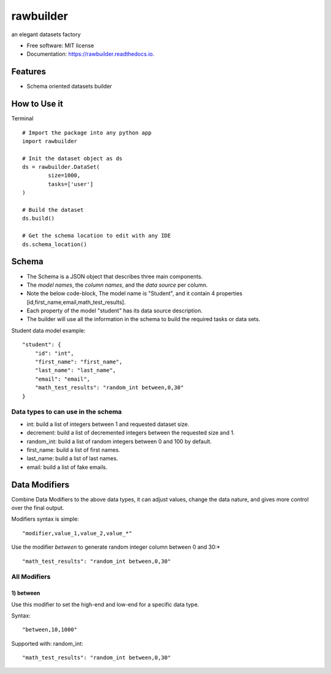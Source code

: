 ==========
rawbuilder
==========


.. image:: https://img.shields.io/pypi/v/rawbuilder.svg
        :target: https://pypi.python.org/pypi/rawbuilder

.. image:: https://readthedocs.org/projects/rawbuilder/badge/?version=latest
        :target: https://rawbuilder.readthedocs.io/en/latest/?version=latest
        :alt: Documentation Status




an elegant datasets factory


* Free software: MIT license
* Documentation: https://rawbuilder.readthedocs.io.



Features
=================

* Schema oriented datasets builder


How to Use it
=================
Terminal
::
    # Import the package into any python app
    import rawbuilder

    # Init the dataset object as ds
    ds = rawbuilder.DataSet(
            size=1000,
            tasks=['user']
    )

    # Build the dataset
    ds.build()

    # Get the schema location to edit with any IDE
    ds.schema_location()


Schema
=================
- The Schema is a JSON object that describes three main components.
- The *model names*, the *column names*, and the *data source* per column.
- Note the below code-block, The model name is "Student", and it contain 4 properties [id,first_name,email,math_test_results].
- Each property of the model "student" has its data source description.
- The builder will use all the information in the schema to build the required tasks or data sets.

Student data model example:
::
    "student": {
        "id": "int",
        "first_name": "first_name",
        "last_name": "last_name",
        "email": "email",
        "math_test_results": "random_int between,0,30"
    }


Data types to can use in the schema
********
- int: build a list of integers between 1 and requested dataset size.
- decrement: build a list of decremented integers between the requested size and 1.
- random_int: build a list of random integers between 0 and 100 by default.
- first_name: build a list of first names.
- last_name: build a list of last names.
- email: build a list of fake emails.

Data Modifiers
==============
Combine Data Modifiers to the above data types, it can adjust values, change the data nature, and gives more control over the final output.

Modifiers syntax is simple:
::
 "modifier,value_1,value_2,value_*"

Use the modifier *between* to generate random integer column between 0 and 30:*
::
 "math_test_results": "random_int between,0,30"

All Modifiers
***********

1) **between**
------------
Use this modifier to set the high-end and low-end for a specific data type.

Syntax:
::
 "between,10,1000"

Supported with:
random_int:
::
 "math_test_results": "random_int between,0,30"
